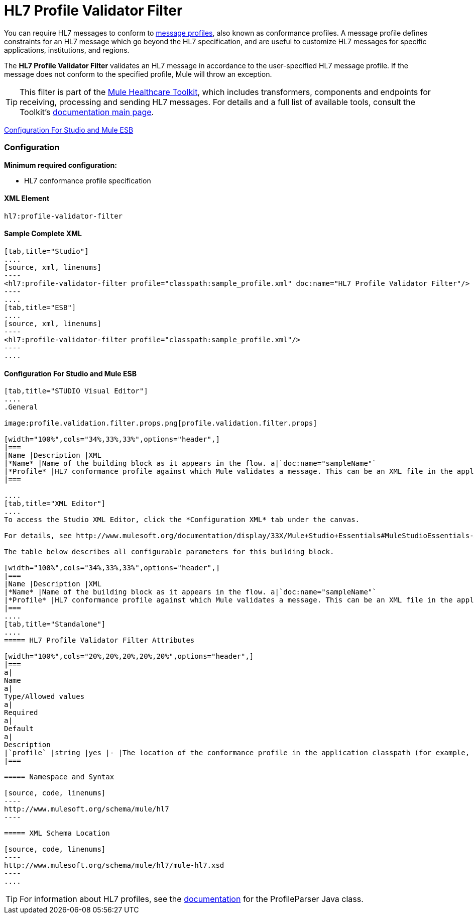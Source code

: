 = HL7 Profile Validator Filter

You can require HL7 messages to conform to http://wiki.hl7.org/index.php?title=Conformance_Profile[message profiles], also known as conformance profiles. A message profile defines constraints for an HL7 message which go beyond the HL7 specification, and are useful to customize HL7 messages for specific applications, institutions, and regions.

The *HL7 Profile Validator Filter* validates an HL7 message in accordance to the user-specified HL7 message profile. If the message does not conform to the specified profile, Mule will throw an exception.

[TIP]
This filter is part of the link:/mule-healthcare-toolkit/v/3.3[Mule Healthcare Toolkit], which includes transformers, components and endpoints for receiving, processing and sending HL7 messages. For details and a full list of available tools, consult the Toolkit's link:/mule-healthcare-toolkit/v/3.3[documentation main page].

<<Configuration For Studio and Mule ESB>>

=== Configuration

*Minimum required configuration:*

* HL7 conformance profile specification

==== XML Element

[source, code, linenums]
----
hl7:profile-validator-filter
----

==== Sample Complete XML

[tabs]
------
[tab,title="Studio"]
....
[source, xml, linenums]
----
<hl7:profile-validator-filter profile="classpath:sample_profile.xml" doc:name="HL7 Profile Validator Filter"/>
----
....
[tab,title="ESB"]
....
[source, xml, linenums]
----
<hl7:profile-validator-filter profile="classpath:sample_profile.xml"/>
----
....
------

==== Configuration For Studio and Mule ESB

[tabs]
------
[tab,title="STUDIO Visual Editor"]
....
.General

image:profile.validation.filter.props.png[profile.validation.filter.props]

[width="100%",cols="34%,33%,33%",options="header",]
|===
|Name |Description |XML
|*Name* |Name of the building block as it appears in the flow. a|`doc:name="sampleName"`
|*Profile* |HL7 conformance profile against which Mule validates a message. This can be an XML file in the application's classpath, or an XML string containing the profile. a|`profile="classpath:profile.xml"`
|===

....
[tab,title="XML Editor"]
....
To access the Studio XML Editor, click the *Configuration XML* tab under the canvas.

For details, see http://www.mulesoft.org/documentation/display/33X/Mule+Studio+Essentials#MuleStudioEssentials-XMLEditorTipsandTricks[XML Editor trips and tricks].

The table below describes all configurable parameters for this building block.

[width="100%",cols="34%,33%,33%",options="header",]
|===
|Name |Description |XML
|*Name* |Name of the building block as it appears in the flow. a|`doc:name="sampleName"`
|*Profile* |HL7 conformance profile against which Mule validates a message. This can be an XML file in the application's classpath, or an XML string containing the profile. a|`profile="classpath:profile.xml"`
|===
....
[tab,title="Standalone"]
....
===== HL7 Profile Validator Filter Attributes

[width="100%",cols="20%,20%,20%,20%,20%",options="header",]
|===
a|
Name
a|
Type/Allowed values
a|
Required
a|
Default
a|
Description
|`profile` |string |yes |- |The location of the conformance profile in the application classpath (for example, `classpath:ADT_A31.xml`) or an XML string containing the conformance profile.
|===

===== Namespace and Syntax

[source, code, linenums]
----
http://www.mulesoft.org/schema/mule/hl7
----

===== XML Schema Location

[source, code, linenums]
----
http://www.mulesoft.org/schema/mule/hl7/mule-hl7.xsd
----
....
------

[TIP]
For information about HL7 profiles, see the http://hl7api.sourceforge.net/base/apidocs/ca/uhn/hl7v2/conf/parser/ProfileParser.html[documentation] for the ProfileParser Java class.
